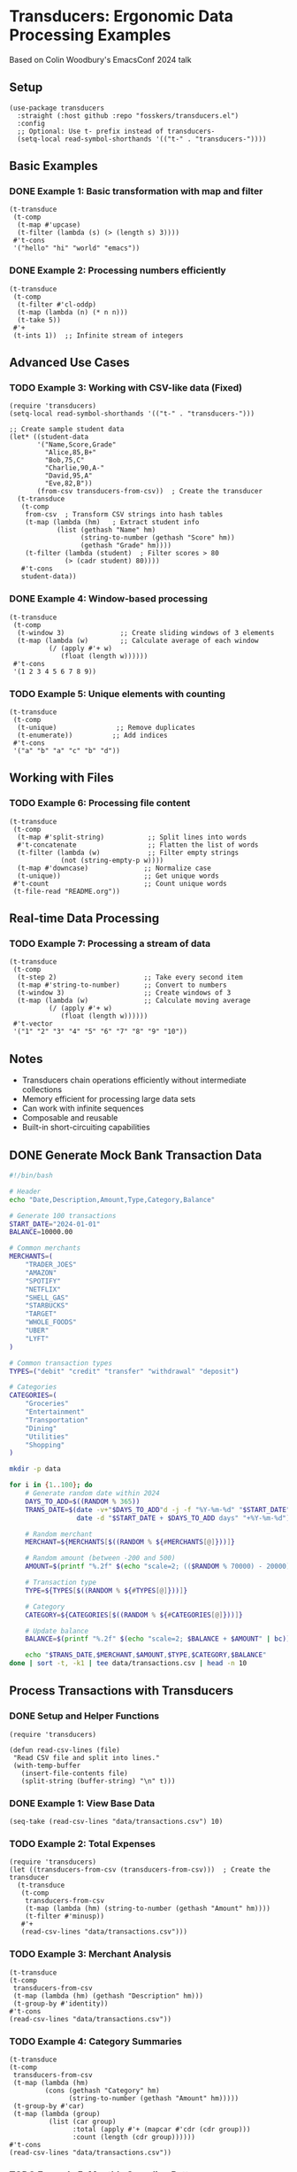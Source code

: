 * Transducers: Ergonomic Data Processing Examples

Based on Colin Woodbury's EmacsConf 2024 talk

** Setup
#+begin_src elisp
(use-package transducers
  :straight (:host github :repo "fosskers/transducers.el")
  :config
  ;; Optional: Use t- prefix instead of transducers-
  (setq-local read-symbol-shorthands '(("t-" . "transducers-"))))
#+end_src

#+RESULTS:
: t

** Basic Examples 

*** DONE Example 1: Basic transformation with map and filter
#+begin_src elisp
(t-transduce 
 (t-comp 
  (t-map #'upcase)
  (t-filter (lambda (s) (> (length s) 3))))
 #'t-cons 
 '("hello" "hi" "world" "emacs"))
#+end_src

#+RESULTS:
| HELLO | WORLD | EMACS |

*** DONE Example 2: Processing numbers efficiently

#+begin_src elisp
(t-transduce
 (t-comp
  (t-filter #'cl-oddp)
  (t-map (lambda (n) (* n n)))
  (t-take 5))
 #'+
 (t-ints 1))  ;; Infinite stream of integers
#+end_src

#+RESULTS:
: 165

** Advanced Use Cases


*** TODO Example 3: Working with CSV-like data (Fixed) 
#+begin_src elisp
(require 'transducers)
(setq-local read-symbol-shorthands '(("t-" . "transducers-")))

;; Create sample student data
(let* ((student-data
       '("Name,Score,Grade"
         "Alice,85,B+"
         "Bob,75,C"
         "Charlie,90,A-"
         "David,95,A"
         "Eve,82,B"))
       (from-csv transducers-from-csv))  ; Create the transducer
  (t-transduce 
   (t-comp
    from-csv  ; Transform CSV strings into hash tables
    (t-map (lambda (hm)   ; Extract student info
            (list (gethash "Name" hm)
                  (string-to-number (gethash "Score" hm))
                  (gethash "Grade" hm))))
    (t-filter (lambda (student)  ; Filter scores > 80
              (> (cadr student) 80))))
   #'t-cons
   student-data))
#+end_src

*** DONE Example 4: Window-based processing
#+begin_src elisp
(t-transduce
 (t-comp
  (t-window 3)              ;; Create sliding windows of 3 elements
  (t-map (lambda (w)        ;; Calculate average of each window
          (/ (apply #'+ w)
             (float (length w))))))
 #'t-cons
 '(1 2 3 4 5 6 7 8 9))
#+end_src

#+RESULTS:
| 2.0 | 3.0 | 4.0 | 5.0 | 6.0 | 7.0 | 8.0 |

*** TODO Example 5: Unique elements with counting
#+begin_src elisp
(t-transduce
 (t-comp
  (t-unique)               ;; Remove duplicates
  (t-enumerate))          ;; Add indices
 #'t-cons
 '("a" "b" "a" "c" "b" "d"))
#+end_src

** Working with Files

*** TODO Example 6: Processing file content
#+begin_src elisp
(t-transduce
 (t-comp
  (t-map #'split-string)           ;; Split lines into words
  #'t-concatenate                  ;; Flatten the list of words
  (t-filter (lambda (w)            ;; Filter empty strings
             (not (string-empty-p w))))
  (t-map #'downcase)              ;; Normalize case
  (t-unique))                     ;; Get unique words
 #'t-count                        ;; Count unique words
 (t-file-read "README.org"))
#+end_src

** Real-time Data Processing

*** TODO Example 7: Processing a stream of data
#+begin_src elisp
(t-transduce
 (t-comp
  (t-step 2)                      ;; Take every second item
  (t-map #'string-to-number)      ;; Convert to numbers
  (t-window 3)                    ;; Create windows of 3
  (t-map (lambda (w)              ;; Calculate moving average
          (/ (apply #'+ w)
             (float (length w))))))
 #'t-vector
 '("1" "2" "3" "4" "5" "6" "7" "8" "9" "10"))
#+end_src

#+RESULTS:
: [3.0 5.0 7.0]

** Notes
- Transducers chain operations efficiently without intermediate collections
- Memory efficient for processing large data sets
- Can work with infinite sequences
- Composable and reusable
- Built-in short-circuiting capabilities

** DONE Generate Mock Bank Transaction Data
#+begin_src bash :tangle scripts/generate_transactions.sh :mkdirp t
#!/bin/bash

# Header
echo "Date,Description,Amount,Type,Category,Balance"

# Generate 100 transactions
START_DATE="2024-01-01"
BALANCE=10000.00

# Common merchants
MERCHANTS=(
    "TRADER_JOES" 
    "AMAZON" 
    "SPOTIFY" 
    "NETFLIX" 
    "SHELL_GAS" 
    "STARBUCKS" 
    "TARGET" 
    "WHOLE_FOODS"
    "UBER" 
    "LYFT"
)

# Common transaction types
TYPES=("debit" "credit" "transfer" "withdrawal" "deposit")

# Categories
CATEGORIES=(
    "Groceries" 
    "Entertainment" 
    "Transportation" 
    "Dining" 
    "Utilities" 
    "Shopping"
)

mkdir -p data

for i in {1..100}; do
    # Generate random date within 2024
    DAYS_TO_ADD=$((RANDOM % 365))
    TRANS_DATE=$(date -v+"$DAYS_TO_ADD"d -j -f "%Y-%m-%d" "$START_DATE" "+%Y-%m-%d" 2>/dev/null || 
                 date -d "$START_DATE + $DAYS_TO_ADD days" "+%Y-%m-%d")
    
    # Random merchant
    MERCHANT=${MERCHANTS[$((RANDOM % ${#MERCHANTS[@]}))]}
    
    # Random amount (between -200 and 500)
    AMOUNT=$(printf "%.2f" $(echo "scale=2; (($RANDOM % 70000) - 20000) / 100" | bc))
    
    # Transaction type
    TYPE=${TYPES[$((RANDOM % ${#TYPES[@]}))]}
    
    # Category
    CATEGORY=${CATEGORIES[$((RANDOM % ${#CATEGORIES[@]}))]}
    
    # Update balance
    BALANCE=$(printf "%.2f" $(echo "scale=2; $BALANCE + $AMOUNT" | bc))
    
    echo "$TRANS_DATE,$MERCHANT,$AMOUNT,$TYPE,$CATEGORY,$BALANCE"
done | sort -t, -k1 | tee data/transactions.csv | head -n 10

#+end_src

#+RESULTS:
|       Date | Description |  Amount | Type       | Category      |  Balance |
| 2024-01-02 | WHOLE_FOODS | -194.32 | debit      | Groceries     | -6685.07 |
| 2024-01-06 | SPOTIFY     | -199.25 | transfer   | Dining        |  7827.52 |
| 2024-01-07 | NETFLIX     | -193.17 | credit     | Dining        |  5290.66 |
| 2024-01-09 | TARGET      | -196.76 | transfer   | Utilities     | -7666.42 |
| 2024-01-13 | STARBUCKS   | -195.88 | debit      | Groceries     | -4719.84 |
| 2024-01-15 | WHOLE_FOODS | -197.61 | credit     | Entertainment | -8655.71 |
| 2024-01-18 | STARBUCKS   | -193.84 | credit     | Shopping      |  3525.64 |
| 2024-01-23 | WHOLE_FOODS | -196.29 | withdrawal | Dining        |  5677.63 |
| 2024-01-24 | TARGET      | -196.99 | debit      | Shopping      | -4327.84 |
| 2024-01-28 | TRADER_JOES | -195.41 | debit      | Entertainment |   9405.7 |

** Process Transactions with Transducers
*** DONE Setup and Helper Functions
#+begin_src elisp
(require 'transducers)

(defun read-csv-lines (file)
 "Read CSV file and split into lines."
 (with-temp-buffer
   (insert-file-contents file)
   (split-string (buffer-string) "\n" t)))
#+end_src

#+RESULTS:
: read-csv-lines

*** DONE Example 1: View Base Data
#+begin_src elisp
(seq-take (read-csv-lines "data/transactions.csv") 10)
#+end_src

#+RESULTS:
| 2024-01-02,SPOTIFY,-195.28,transfer,Dining,-5315.60 | 2024-01-05,LYFT,-199.19,debit,Transportation,7441.63 | 2024-01-10,AMAZON,-194.63,withdrawal,Utilities,-9650.02 | 2024-01-12,TRADER_JOES,-193.80,debit,Entertainment,8424.07 | 2024-01-20,TARGET,-198.21,debit,Transportation,-3358.86 | 2024-01-27,SHELL_GAS,-199.44,transfer,Groceries,-5709.55 | 2024-01-29,STARBUCKS,-197.30,withdrawal,Shopping,-6696.28 | 2024-01-31,SHELL_GAS,-193.30,withdrawal,Dining,5861.94 | 2024-02-03,LYFT,-194.95,withdrawal,Entertainment,-1783.78 | 2024-02-03,TARGET,-197.43,deposit,Dining,3310.99 |

*** TODO Example 2: Total Expenses
#+begin_src elisp
(require 'transducers)
(let ((transducers-from-csv (transducers-from-csv)))  ; Create the transducer
  (t-transduce
   (t-comp
    transducers-from-csv
    (t-map (lambda (hm) (string-to-number (gethash "Amount" hm))))
    (t-filter #'minusp))
   #'+
   (read-csv-lines "data/transactions.csv")))
#+end_src

*** TODO Example 3: Merchant Analysis
#+begin_src elisp
(t-transduce
(t-comp
 transducers-from-csv
 (t-map (lambda (hm) (gethash "Description" hm)))
 (t-group-by #'identity))
#'t-cons
(read-csv-lines "data/transactions.csv"))
#+end_src

*** TODO Example 4: Category Summaries
#+begin_src elisp
(t-transduce
(t-comp
 transducers-from-csv
 (t-map (lambda (hm) 
         (cons (gethash "Category" hm)
               (string-to-number (gethash "Amount" hm)))))
 (t-group-by #'car)
 (t-map (lambda (group)
          (list (car group)
                :total (apply #'+ (mapcar #'cdr (cdr group)))
                :count (length (cdr group))))))
#'t-cons
(read-csv-lines "data/transactions.csv"))
#+end_src

*** TODO Example 5: Monthly Spending Patterns
#+begin_src elisp
(t-transduce
(t-comp
 transducers-from-csv
 (t-map (lambda (hm)
         (cons (substring (gethash "Date" hm) 0 7)  ; Get YYYY-MM
               (string-to-number (gethash "Amount" hm)))))
 (t-group-by #'car)
 (t-map (lambda (group)
          (list (car group)
                :transactions (length (cdr group))
                :total (apply #'+ (mapcar #'cdr (cdr group)))))))
#'t-cons
(read-csv-lines "data/transactions.csv"))
#+end_src

*** TODO [#B] Example 6: Large Transactions
#+begin_src elisp
(t-transduce
(t-comp
 transducers-from-csv
 (t-map (lambda (hm)
         (list (gethash "Date" hm)
               (gethash "Description" hm)
               (string-to-number (gethash "Amount" hm))
               (gethash "Category" hm))))
 (t-filter (lambda (entry) (< (abs (nth 2 entry)) 190)))
 (t-sort #'> #'caddr)
 (t-take 5)
 (t-map (lambda (entry)
         (format "%s: %s ($%.2f) - %s"
                 (nth 0 entry)
                 (nth 1 entry)
                 (nth 2 entry)
                 (nth 3 entry)))))
#'t-cons
(read-csv-lines "data/transactions.csv"))
#+end_src
